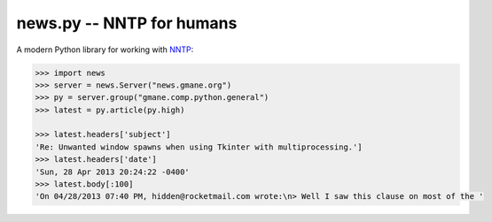 news.py -- NNTP for humans
==========================

A modern Python library for working with NNTP_:

.. _NNTP: http://en.wikipedia.org/wiki/Network_News_Transfer_Protocol

.. code-block:: python

   >>> import news
   >>> server = news.Server("news.gmane.org")
   >>> py = server.group("gmane.comp.python.general")
   >>> latest = py.article(py.high)

   >>> latest.headers['subject']
   'Re: Unwanted window spawns when using Tkinter with multiprocessing.']
   >>> latest.headers['date']
   'Sun, 28 Apr 2013 20:24:22 -0400'
   >>> latest.body[:100]
   'On 04/28/2013 07:40 PM, hidden@rocketmail.com wrote:\n> Well I saw this clause on most of the '

